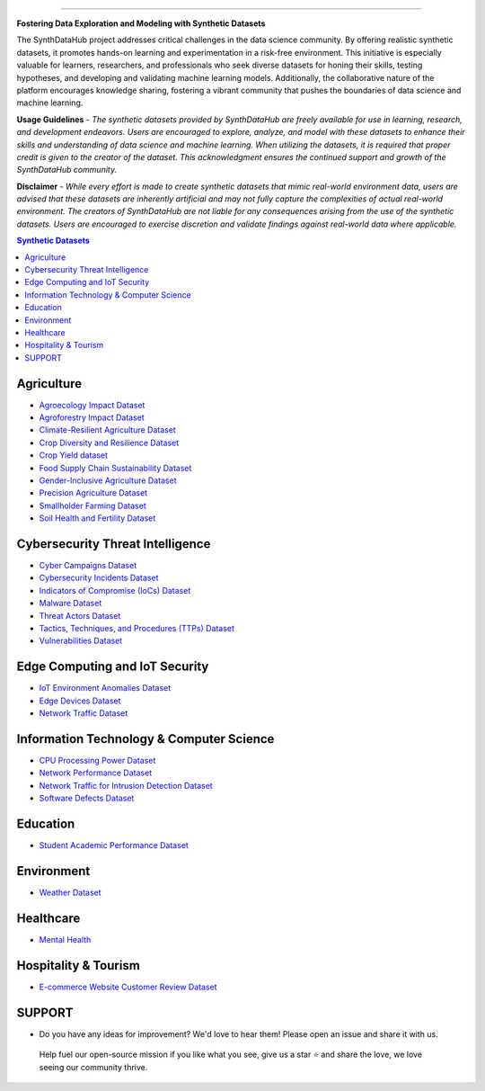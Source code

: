 

.. image:: https://github.com/ntious/SynthDataHub/assets/38074003/90d6e284-cb53-4992-93f1-d7d9f184b742
   :alt: SynthDataHub
   :align: center

.. image:: https://forthebadge.com/images/badges/built-with-love.svg
   :target: https://forthebadge.com
   :align: center
.. image:: https://forthebadge.com/images/badges/license-mit.svg
   :target: https://forthebadge.com
   :align: center
.. image:: https://forthebadge.com/images/badges/open-source.svg
   :target: https://forthebadge.com
   :align: center
.. image:: https://forthebadge.com/images/badges/powered-by-coffee.svg
   :target: https://forthebadge.com
   :align: center











=============


**Fostering Data Exploration and Modeling with Synthetic Datasets**

The SynthDataHub project addresses critical challenges in the data science community. By offering realistic synthetic datasets, it promotes hands-on learning and experimentation in a risk-free environment. This initiative is especially valuable for learners, researchers, and professionals who seek diverse datasets for honing their skills, testing hypotheses, and developing and validating machine learning models. Additionally, the collaborative nature of the platform encourages knowledge sharing, fostering a vibrant community that pushes the boundaries of data science and machine learning.

**Usage Guidelines** - 
*The synthetic datasets provided by SynthDataHub are freely available for use in learning, research, and development endeavors. Users are encouraged to explore, analyze, and model with these datasets to enhance their skills and understanding of data science and machine learning. When utilizing the datasets, it is required that proper credit is given to the creator of the dataset. This acknowledgment ensures the continued support and growth of the SynthDataHub community.*

**Disclaimer** - 
*While every effort is made to create synthetic datasets that mimic real-world environment data, users are advised that these datasets are inherently artificial and may not fully capture the complexities of actual real-world environment. The creators of SynthDataHub are not liable for any consequences arising from the use of the synthetic datasets. Users are encouraged to exercise discretion and validate findings against real-world data where applicable.*

.. contents:: **Synthetic Datasets**

Agriculture
-------------
* `Agroecology Impact Dataset <https://github.com/ntious/SynthDataHub/tree/main/Agriculture/Agroecology%20Impact%20Dataset>`_
* `Agroforestry Impact Dataset <https://github.com/ntious/SynthDataHub/tree/main/Agriculture/Agroforestry%20Impact%20Dataset>`_
* `Climate-Resilient Agriculture Dataset <https://github.com/ntious/SynthDataHub/tree/main/Agriculture/Climate-Resilient%20Agriculture%20Dataset>`_
* `Crop Diversity and Resilience Dataset <https://github.com/ntious/SynthDataHub/tree/main/Agriculture/Crop%20Diversity%20and%20Resilience%20Dataset>`_
* `Crop Yield dataset <https://github.com/ntious/SynthDataHub/tree/main/Agriculture/Crop%20yield%20dataset>`_
* `Food Supply Chain Sustainability Dataset <https://github.com/ntious/SynthDataHub/tree/main/Agriculture/Food%20Supply%20Chain%20Sustainability%20Dataset>`_
* `Gender-Inclusive Agriculture Dataset <https://github.com/ntious/SynthDataHub/tree/main/Agriculture/Gender-Inclusive%20Agriculture%20Dataset>`_
* `Precision Agriculture Dataset <https://github.com/ntious/SynthDataHub/tree/main/Agriculture/Precision%20agriculture%20dataset>`_
* `Smallholder Farming Dataset <https://github.com/ntious/SynthDataHub/tree/main/Agriculture/Smallholder%20Farming%20Dataset>`_
* `Soil Health and Fertility Dataset <https://github.com/ntious/SynthDataHub/tree/main/Agriculture/Soil%20Health%20and%20Fertility%20Dataset>`_

Cybersecurity Threat Intelligence
-----------------------------------
* `Cyber Campaigns Dataset <https://github.com/ntious/SynthDataHub/tree/main/Cybersecurity%20Threat%20Intelligence/Synthetic_campaigns_data>`_
* `Cybersecurity Incidents Dataset <https://github.com/ntious/SynthDataHub/tree/main/Cybersecurity%20Threat%20Intelligence/Synthetic_incidents_data>`_
* `Indicators of Compromise (IoCs) Dataset <https://github.com/ntious/SynthDataHub/tree/main/Cybersecurity%20Threat%20Intelligence/Synthetic_iocs_data>`_
* `Malware Dataset <https://github.com/ntious/SynthDataHub/tree/main/Cybersecurity%20Threat%20Intelligence/Synthetic_malware_data>`_
* `Threat Actors Dataset <https://github.com/ntious/SynthDataHub/tree/main/Cybersecurity%20Threat%20Intelligence/Synthetic_threat_actors_data>`_
* `Tactics, Techniques, and Procedures (TTPs) Dataset <https://github.com/ntious/SynthDataHub/tree/main/Cybersecurity%20Threat%20Intelligence/Synthetic_ttps_data>`_
* `Vulnerabilities Dataset <https://github.com/ntious/SynthDataHub/tree/main/Cybersecurity%20Threat%20Intelligence/Synthetic_vulnerabilities_data>`_

Edge Computing and IoT Security
---------------------------------
* `IoT Environment Anomalies Dataset <https://github.com/ntious/SynthDataHub/tree/main/Edge%20Computing%20and%20IoT%20Security/Synthetic_anomalies_data>`_
* `Edge Devices Dataset <https://github.com/ntious/SynthDataHub/tree/main/Edge%20Computing%20and%20IoT%20Security/Synthetic_devices_data>`_
* `Network Traffic Dataset <https://github.com/ntious/SynthDataHub/tree/main/Edge%20Computing%20and%20IoT%20Security/Synthetic_traffic_data>`_

Information Technology & Computer Science
--------------------------------------------
* `CPU Processing Power Dataset <https://github.com/ntious/SynthDataHub/tree/main/Information%20Technology%20%26%20Computer%20Science/CPU%20processing%20power>`_
* `Network Performance Dataset <https://github.com/ntious/SynthDataHub/tree/main/Information%20Technology%20%26%20Computer%20Science/Network%20performance>`_
* `Network Traffic for Intrusion Detection Dataset <https://github.com/ntious/SynthDataHub/tree/main/Information%20Technology%20%26%20Computer%20Science/Network%20traffic%20for%20intrusion%20detection>`_
* `Software Defects Dataset <https://github.com/ntious/SynthDataHub/tree/main/Information%20Technology%20%26%20Computer%20Science/Software%20defects>`_

Education
-------------
* `Student Academic Performance Dataset <https://github.com/ntious/SynthDataHub/tree/main/Education/Student%20academic%20performance>`_

Environment
-------------
* `Weather Dataset <https://github.com/ntious/SynthDataHub/tree/main/Environment/Weather%20dataset>`_

Healthcare
----------
* `Mental Health <https://github.com/ntious/SynthDataHub/tree/main/Hospitality%20Industry/E-commerce%20website%20customer%20review>`_

Hospitality & Tourism
--------------------
* `E-commerce Website Customer Review Dataset <https://github.com/ntious/SynthDataHub/tree/main/Healthcare/Mental%20Health>`_



SUPPORT 
----------

.. image:: https://img.shields.io/badge/SynthDataHub%20-%20orange
   :target: https://forthebadge.com
   :align: center
.. image:: https://img.shields.io/badge/Support%20-%20red
   :target: https://forthebadge.com
   :align: center
.. image:: https://img.shields.io/badge/Sponsor-%20blue
   :target: https://forthebadge.com
   :align: center

* Do you have any ideas for improvement? We'd love to hear them! Please open an issue and share it with us.

 Help fuel our open-source mission if you like what you see, give us a star ⭐ and share the love, we love seeing our community thrive.

